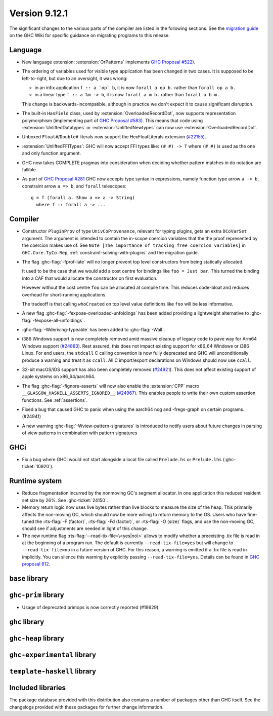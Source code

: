 .. _release-9-11-1:

Version 9.12.1
==============

The significant changes to the various parts of the compiler are listed in the
following sections. See the `migration guide
<https://gitlab.haskell.org/ghc/ghc/-/wikis/migration/9.12>`_ on the GHC Wiki
for specific guidance on migrating programs to this release.

Language
~~~~~~~~

- New language extension: :extension:`OrPatterns` implements `GHC Proposal #522
  <https://github.com/ghc-proposals/ghc-proposals/blob/master/proposals/0522-or-patterns.rst>`_).

- The ordering of variables used for visible type application has been changed in two cases.
  It is supposed to be left-to-right, but due to an oversight, it was wrong:

  - in an infix application ``f :: a `op` b``, it is now ``forall a op b.`` rather than
    ``forall op a b.``
  - in a linear type ``f :: a %m -> b``, it is now ``forall a m b.`` rather than
    ``forall a b m.``.

  This change is backwards-incompatible, although in practice we don't expect it
  to cause significant disruption.

- The built-in ``HasField`` class, used by :extension:`OverloadedRecordDot`, now
  supports representation polymorphism (implementing part of `GHC Proposal #583
  <https://github.com/ghc-proposals/ghc-proposals/blob/master/proposals/0583-hasfield-redesign.rst>`_).
  This means that code using :extension:`UnliftedDatatypes` or
  :extension:`UnliftedNewtypes` can now use :extension:`OverloadedRecordDot`.

- Unboxed ``Float#``/``Double#`` literals now support the HexFloatLiterals extension
  (`#22155 <https://gitlab.haskell.org/ghc/ghc/-/issues/22155>`_).

- :extension:`UnliftedFFITypes`: GHC will now accept FFI types like: ``(# #) -> T`` where ``(# #)``
  is used as the one and only function argument.

- GHC now takes COMPLETE pragmas into consideration when deciding whether
  pattern matches in do notation are fallible.

- As part of `GHC Proposal #281 <https://github.com/ghc-proposals/ghc-proposals/blob/master/proposals/0281-visible-forall.rst>`_
  GHC now accepts type syntax in expressions, namely function type arrow ``a -> b``,
  constraint arrow ``a => b``, and ``forall`` telescopes: ::

    g = f (forall a. Show a => a -> String)
      where f :: forall a -> ...

Compiler
~~~~~~~~

- Constructor ``PluginProv`` of type ``UnivCoProvenance``, relevant
  for typing plugins, gets an extra ``DCoVarSet`` argument.
  The argument is intended to contain the in-scope coercion variables
  that the the proof represented by the coercion makes use of.
  See ``Note [The importance of tracking free coercion variables]``
  in ``GHC.Core.TyCo.Rep``, :ref:`constraint-solving-with-plugins`
  and the migration guide.

- The flag :ghc-flag:`-fprof-late` will no longer prevent top level constructors from being statically allocated.

  It used to be the case that we would add a cost centre for bindings like ``foo = Just bar``.
  This turned the binding into a CAF that would allocate the constructor on first evaluation.

  However without the cost centre ``foo`` can be allocated at compile time. This reduces code-bloat and
  reduces overhead for short-running applications.

  The tradeoff is that calling ``whoCreated`` on top level value definitions like ``foo`` will be less informative.

- A new flag :ghc-flag:`-fexpose-overloaded-unfoldings` has been added providing a lightweight alternative to :ghc-flag:`-fexpose-all-unfoldings`.

- :ghc-flag:`-Wderiving-typeable` has been added to :ghc-flag:`-Wall`.

- i386 Windows support is now completely removed amid massive cleanup
  of legacy code to pave way for Arm64 Windows support (`#24883
  <https://gitlab.haskell.org/ghc/ghc/-/issues/24883>`_). Rest
  assured, this does not impact existing support for x86_64 Windows or
  i386 Linux. For end users, the ``stdcall`` C calling convention is
  now fully deprecated and GHC will unconditionally produce a warning
  and treat it as ``ccall``. All C import/export declarations on
  Windows should now use ``ccall``.

- 32-bit macOS/iOS support has also been completely removed (`#24921
  <https://gitlab.haskell.org/ghc/ghc/-/issues/24921>`_). This does
  not affect existing support of apple systems on x86_64/aarch64.

- The flag :ghc-flag:`-fignore-asserts` will now also enable the
  :extension:`CPP` macro ``__GLASGOW_HASKELL_ASSERTS_IGNORED__`` (`#24967
  <https://gitlab.haskell.org/ghc/ghc/-/issues/24967>`_).
  This enables people to write their own custom assertion functions.
  See :ref:`assertions`.

- Fixed a bug that caused GHC to panic when using the aarch64 ncg and -fregs-graph
  on certain programs. (#24941)

- A new warning :ghc-flag:`-Wview-pattern-signatures` is introduced to notify users about
  future changes in parsing of view patterns in combination with pattern signatures

GHCi
~~~~

- Fix a bug where GHCi would not start alongside a local file called ``Prelude.hs``
  or ``Prelude.lhs`` (:ghc-ticket:`10920`).


Runtime system
~~~~~~~~~~~~~~

- Reduce fragmentation incurred by the nonmoving GC's segment allocator. In one application this reduced resident set size by 26%. See :ghc-ticket:`24150`.

- Memory return logic now uses live bytes rather than live blocks to measure the size of the heap.
  This primarily affects the non-moving GC, which should now be more willing to return memory to the OS.
  Users who have fine-tuned the :rts-flag:`-F ⟨factor⟩`, :rts-flag:`-Fd ⟨factor⟩`, or :rts-flag:`-O ⟨size⟩` flags,
  and use the non-moving GC, should see if adjustments are needed in light of this change.

- The new runtime flag :rts-flag:`--read-tix-file=\<yes|no\>` allows to modify whether a preexisting .tix file is read in at the beginning of a program run.
  The default is currently ``--read-tix-file=yes`` but will change to ``--read-tix-file=no`` in a future version of GHC.
  For this reason, a warning is emitted if a .tix file is read in implicitly. You can silence this warning by explicitly passing ``--read-tix-file=yes``.
  Details can be found in `GHC proposal 612 <https://github.com/ghc-proposals/ghc-proposals/blob/master/proposals/0612-fhpc-accumulation.md>`__.

``base`` library
~~~~~~~~~~~~~~~~


``ghc-prim`` library
~~~~~~~~~~~~~~~~~~~~

- Usage of deprecated primops is now correctly reported (#19629).


``ghc`` library
~~~~~~~~~~~~~~~

``ghc-heap`` library
~~~~~~~~~~~~~~~~~~~~

``ghc-experimental`` library
~~~~~~~~~~~~~~~~~~~~~~~~~~~~

``template-haskell`` library
~~~~~~~~~~~~~~~~~~~~~~~~~~~~

Included libraries
~~~~~~~~~~~~~~~~~~

The package database provided with this distribution also contains a number of
packages other than GHC itself. See the changelogs provided with these packages
for further change information.

.. ghc-package-list::

    libraries/array/array.cabal:             Dependency of ``ghc`` library
    libraries/base/base.cabal:               Core library
    libraries/binary/binary.cabal:           Dependency of ``ghc`` library
    libraries/bytestring/bytestring.cabal:   Dependency of ``ghc`` library
    libraries/Cabal/Cabal/Cabal.cabal:       Dependency of ``ghc-pkg`` utility
    libraries/Cabal/Cabal-syntax/Cabal-syntax.cabal:  Dependency of ``ghc-pkg`` utility
    libraries/containers/containers/containers.cabal: Dependency of ``ghc`` library
    libraries/deepseq/deepseq.cabal:         Dependency of ``ghc`` library
    libraries/directory/directory.cabal:     Dependency of ``ghc`` library
    libraries/exceptions/exceptions.cabal:   Dependency of ``ghc`` and ``haskeline`` library
    libraries/filepath/filepath.cabal:       Dependency of ``ghc`` library
    compiler/ghc.cabal:                      The compiler itself
    libraries/ghci/ghci.cabal:               The REPL interface
    libraries/ghc-boot/ghc-boot.cabal:       Internal compiler library
    libraries/ghc-boot-th/ghc-boot-th.cabal: Internal compiler library
    libraries/ghc-compact/ghc-compact.cabal: Core library
    libraries/ghc-heap/ghc-heap.cabal:       GHC heap-walking library
    libraries/ghc-prim/ghc-prim.cabal:       Core library
    libraries/haskeline/haskeline.cabal:     Dependency of ``ghci`` executable
    libraries/hpc/hpc.cabal:                 Dependency of ``hpc`` executable
    libraries/integer-gmp/integer-gmp.cabal: Core library
    libraries/mtl/mtl.cabal:                 Dependency of ``Cabal`` library
    libraries/parsec/parsec.cabal:           Dependency of ``Cabal`` library
    libraries/pretty/pretty.cabal:           Dependency of ``ghc`` library
    libraries/process/process.cabal:         Dependency of ``ghc`` library
    libraries/stm/stm.cabal:                 Dependency of ``haskeline`` library
    libraries/template-haskell/template-haskell.cabal: Core library
    libraries/terminfo/terminfo.cabal:       Dependency of ``haskeline`` library
    libraries/text/text.cabal:               Dependency of ``Cabal`` library
    libraries/time/time.cabal:               Dependency of ``ghc`` library
    libraries/transformers/transformers.cabal: Dependency of ``ghc`` library
    libraries/unix/unix.cabal:               Dependency of ``ghc`` library
    libraries/Win32/Win32.cabal:             Dependency of ``ghc`` library
    libraries/xhtml/xhtml.cabal:             Dependency of ``haddock`` executable
    libraries/os-string/os-string.cabal:     Dependency of ``filepath`` library
